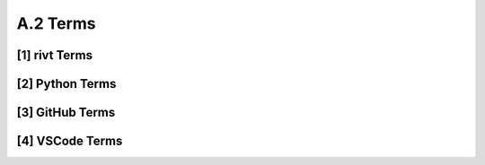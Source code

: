 **A.2 Terms**
=====================

.. raw:: html

    <p id="api">&lt;i&gt;</p>


**[1]** rivt Terms
-----------------------------

.. raw:: html

    <hr>


.. glossary::
  :sorted: 

  doc
  docs
    A formatted document file output by rivt. The file is a text, PDF or HTML file.

  division 
    A group of related rivt files organized in a report and labeled in
    the rivt file name. Optionally organized in a division folder.

  rivt markup  
    A light weight markup that wraps restructuredText and outputs reports in
    text, PDF and HTML system that specifies document structure and formatting.

  rivtlib
    Python package that generates docs and reports from a `rivt file <https://rivtlib.dev>`_

  rivt string
    Triple quoted string argument to an API function.


**[2]** Python Terms
-----------------------------

.. raw:: html

    <hr>

.. glossary::
  :sorted: 

  docutils
    A Python package that processes `restructured text <https://docutils.sourceforge.io/>`_
    files into HTML, LaTeX, and other formats.

  restructured text
    A lightweight markup language designed to be processed by document software 
    such as Docutils and rivt, and readable by humans.

  namespace
    provides `scope <https://en.wikipedia.org/wiki/Namespace>`_ for functions 
    and variables 


**[3]** GitHub Terms
-----------------------------

.. raw:: html

    <hr>

.. glossary::
  :sorted: 

  docutils1
    A Python package that processes `restructured text <https://docutils.sourceforge.io/>`_
    files into HTML, LaTeX, and other formats.

  repository 
    a storage location for software packages


  
**[4]** VSCode Terms
-----------------------------

.. raw:: html

    <hr>

.. glossary::
  :sorted: 

  docutils2
    A Python package that processes `restructured text <https://docutils.sourceforge.io/>`_
    files into HTML, LaTeX, and other formats.